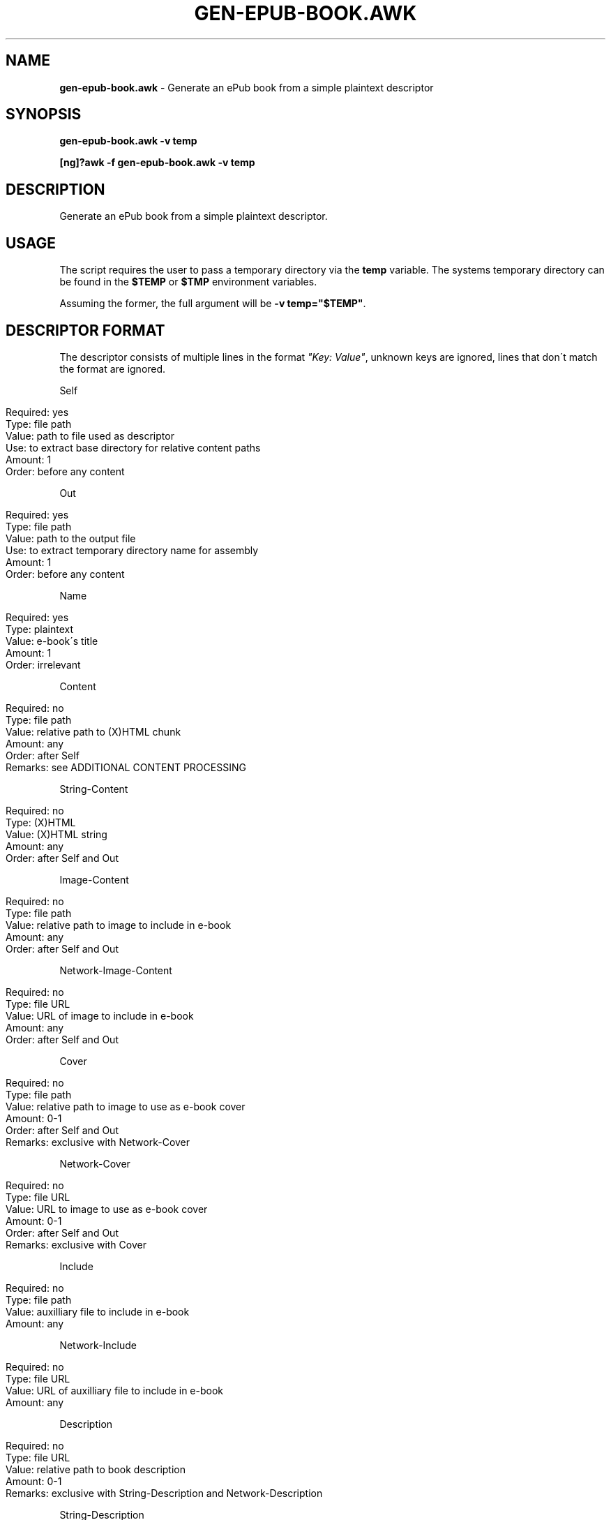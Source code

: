 .\" generated with Ronn/v0.7.3
.\" http://github.com/rtomayko/ronn/tree/0.7.3
.
.TH "GEN\-EPUB\-BOOK\.AWK" "1" "March 2019" "gen-epub-book.awk developers" ""
.
.SH "NAME"
\fBgen\-epub\-book\.awk\fR \- Generate an ePub book from a simple plaintext descriptor
.
.SH "SYNOPSIS"
\fBgen\-epub\-book\.awk \-v temp\fR
.
.P
\fB[ng]?awk \-f gen\-epub\-book\.awk \-v temp\fR
.
.SH "DESCRIPTION"
Generate an ePub book from a simple plaintext descriptor\.
.
.SH "USAGE"
The script requires the user to pass a temporary directory via the \fBtemp\fR variable\. The systems temporary directory can be found in the \fB$TEMP\fR or \fB$TMP\fR environment variables\.
.
.P
Assuming the former, the full argument will be \fB\-v temp="$TEMP"\fR\.
.
.SH "DESCRIPTOR FORMAT"
The descriptor consists of multiple lines in the format \fI"Key: Value"\fR, unknown keys are ignored, lines that don\'t match the format are ignored\.
.
.P
Self
.
.IP "" 4
.
.nf

Required: yes
Type: file path
Value: path to file used as descriptor
Use: to extract base directory for relative content paths
Amount: 1
Order: before any content
.
.fi
.
.IP "" 0
.
.P
Out
.
.IP "" 4
.
.nf

Required: yes
Type: file path
Value: path to the output file
Use: to extract temporary directory name for assembly
Amount: 1
Order: before any content
.
.fi
.
.IP "" 0
.
.P
Name
.
.IP "" 4
.
.nf

Required: yes
Type: plaintext
Value: e\-book\'s title
Amount: 1
Order: irrelevant
.
.fi
.
.IP "" 0
.
.P
Content
.
.IP "" 4
.
.nf

Required: no
Type: file path
Value: relative path to (X)HTML chunk
Amount: any
Order: after Self
Remarks: see ADDITIONAL CONTENT PROCESSING
.
.fi
.
.IP "" 0
.
.P
String\-Content
.
.IP "" 4
.
.nf

Required: no
Type: (X)HTML
Value: (X)HTML string
Amount: any
Order: after Self and Out
.
.fi
.
.IP "" 0
.
.P
Image\-Content
.
.IP "" 4
.
.nf

Required: no
Type: file path
Value: relative path to image to include in e\-book
Amount: any
Order: after Self and Out
.
.fi
.
.IP "" 0
.
.P
Network\-Image\-Content
.
.IP "" 4
.
.nf

Required: no
Type: file URL
Value: URL of image to include in e\-book
Amount: any
Order: after Self and Out
.
.fi
.
.IP "" 0
.
.P
Cover
.
.IP "" 4
.
.nf

Required: no
Type: file path
Value: relative path to image to use as e\-book cover
Amount: 0\-1
Order: after Self and Out
Remarks: exclusive with Network\-Cover
.
.fi
.
.IP "" 0
.
.P
Network\-Cover
.
.IP "" 4
.
.nf

Required: no
Type: file URL
Value: URL to image to use as e\-book cover
Amount: 0\-1
Order: after Self and Out
Remarks: exclusive with Cover
.
.fi
.
.IP "" 0
.
.P
Include
.
.IP "" 4
.
.nf

Required: no
Type: file path
Value: auxilliary file to include in e\-book
Amount: any
.
.fi
.
.IP "" 0
.
.P
Network\-Include
.
.IP "" 4
.
.nf

Required: no
Type: file URL
Value: URL of auxilliary file to include in e\-book
Amount: any
.
.fi
.
.IP "" 0
.
.P
Description
.
.IP "" 4
.
.nf

Required: no
Type: file URL
Value: relative path to book description
Amount: 0\-1
Remarks: exclusive with String\-Description and Network\-Description
.
.fi
.
.IP "" 0
.
.P
String\-Description
.
.IP "" 4
.
.nf

Required: no
Type: (X)HTML
Value: book description
Amount: 0\-1
Remarks: exclusive with Description and Network\-Description
.
.fi
.
.IP "" 0
.
.P
Network\-Description
.
.IP "" 4
.
.nf

Required: no
Type: file URL
Value: URL of book description
Amount: 0\-1
Remarks: exclusive with Description and String\-Description
.
.fi
.
.IP "" 0
.
.P
Author
.
.IP "" 4
.
.nf

Required: yes
Type: plaintext string
Value: e\-book\'s author
Amount: 1
Order: irrelevant
.
.fi
.
.IP "" 0
.
.P
Date
.
.IP "" 4
.
.nf

Required: yes
Type: ISO\-8601\-compliant date
Value: e\-book\'s authoring/publishing date
Amount: 1
Order: irrelevant
.
.fi
.
.IP "" 0
.
.P
Language
.
.IP "" 4
.
.nf

Required: yes
Type: BCP47\-compliant language code
Value: language used in e\-book
Amount: 1
Order: irrelevant
.
.fi
.
.IP "" 0
.
.SH "ADDITIONAL CONTENT PROCESSING"
When adding content using the \fBContent\fR entry, the file will additinally be searched for a comment specifying the its name in the TOC in this format:
.
.IP "" 4
.
.nf

<!\-\- ePub title: "TOC_NAME" \-\->
.
.fi
.
.IP "" 0
.
.P
Where \fBTOC_NAME\fR is a string not containing the \fI"\fR character\.
.
.P
This will, on e\-book readers, allow users to jump directly to the content represented by the document containing this entry\.
.
.P
Optional\.
.
.SH "SUPPORTED AWKS"
The script is continually tested against semi\-recent GAWK and will work there\.
.
.P
The script doesn\'t support MAWK\.
.
.P
Need support/testing for some AWK version? Contact me via e\-mail or pop into GitHub issues\.
.
.SH "AUTHOR"
Written by nabijaczleweli <\fInabijaczleweli@gmail\.com\fR>
.
.SH "REPORTING BUGS"
<\fIhttps://github\.com/nabijaczleweli/gen\-epub\-book/issues\fR>
.
.SH "SEE ALSO"
<\fIhttps://github\.com/nabijaczleweli/gen\-epub\-book\fR>
